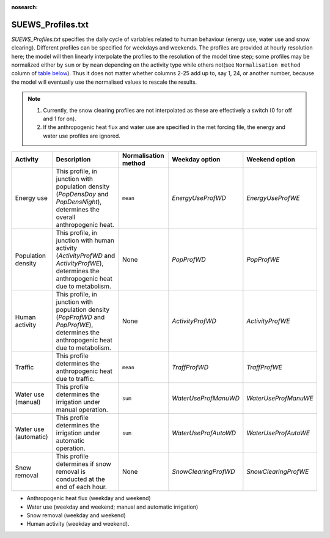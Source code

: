 

:nosearch:

SUEWS_Profiles.txt
~~~~~~~~~~~~~~~~~~

`SUEWS_Profiles.txt` specifies the daily cycle of variables related to human behaviour (energy use, water use and snow clearing).
Different profiles can be specified for weekdays and weekends.
The profiles are provided at hourly resolution here;
the model will then linearly interpolate the profiles to the resolution of the model time step; some profiles may be normalized either by ``sum`` or by ``mean`` depending on the activity type while others not(see ``Normalisation method`` column of `table below`_).
Thus it does not matter whether columns 2-25 add up to, say 1, 24, or another number, because the model will eventually use the normalised values to rescale the results.

.. note::
  #. Currently, the snow clearing profiles are not interpolated as these are effectively a switch (0 for off and 1 for on).
  #. If the anthropogenic heat flux and water use are specified in the met forcing file, the energy and water use profiles are ignored.


.. _table below:

.. list-table::
    :widths: auto
    :header-rows: 1

    * - Activity
      - Description
      - Normalisation method
      - Weekday option
      - Weekend option
    * - Energy use
      - This profile, in junction with population density (`PopDensDay` and `PopDensNight`), determines the overall anthropogenic heat.
      - ``mean``
      - `EnergyUseProfWD`
      - `EnergyUseProfWE`
    * - Population density
      - This profile, in junction with human activity (`ActivityProfWD` and `ActivityProfWE`), determines the anthropogenic heat due to metabolism.
      - None
      - `PopProfWD`
      - `PopProfWE`
    * - Human activity
      - This profile, in junction with population density (`PopProfWD` and `PopProfWE`), determines the anthropogenic heat due to metabolism.
      - None
      - `ActivityProfWD`
      - `ActivityProfWE`
    * - Traffic
      - This profile determines the anthropogenic heat due to traffic.
      - ``mean``
      - `TraffProfWD`
      - `TraffProfWE`
    * - Water use (manual)
      - This profile determines the irrigation under manual operation.
      - ``sum``
      - `WaterUseProfManuWD`
      - `WaterUseProfManuWE`
    * - Water use (automatic)
      - This profile determines the irrigation under automatic operation.
      - ``sum``
      - `WaterUseProfAutoWD`
      - `WaterUseProfAutoWE`
    * - Snow removal
      - This profile determines if snow removal is conducted at the end of each hour.
      - None
      - `SnowClearingProfWD`
      - `SnowClearingProfWE`


-  Anthropogenic heat flux (weekday and weekend)
-  Water use (weekday and weekend; manual and automatic irrigation)
-  Snow removal (weekday and weekend)
-  Human activity (weekday and weekend).


.. DON'T manually modify the csv file below
.. as it is always automatically regenrated by each build:
.. edit the item descriptions in file `Input_Options.rst`

.. csv-table::
  :file: csv-table/SUEWS_Profiles.csv
  :header-rows: 1
  :widths: 5 25 5 65

.. only:: html

    An example `SUEWS_Profiles.txt` can be found below:

    .. literalinclude:: sample-table/SUEWS_Profiles.txt

.. only:: latex

    An example `SUEWS_Profiles.txt` can be found in the online version.
